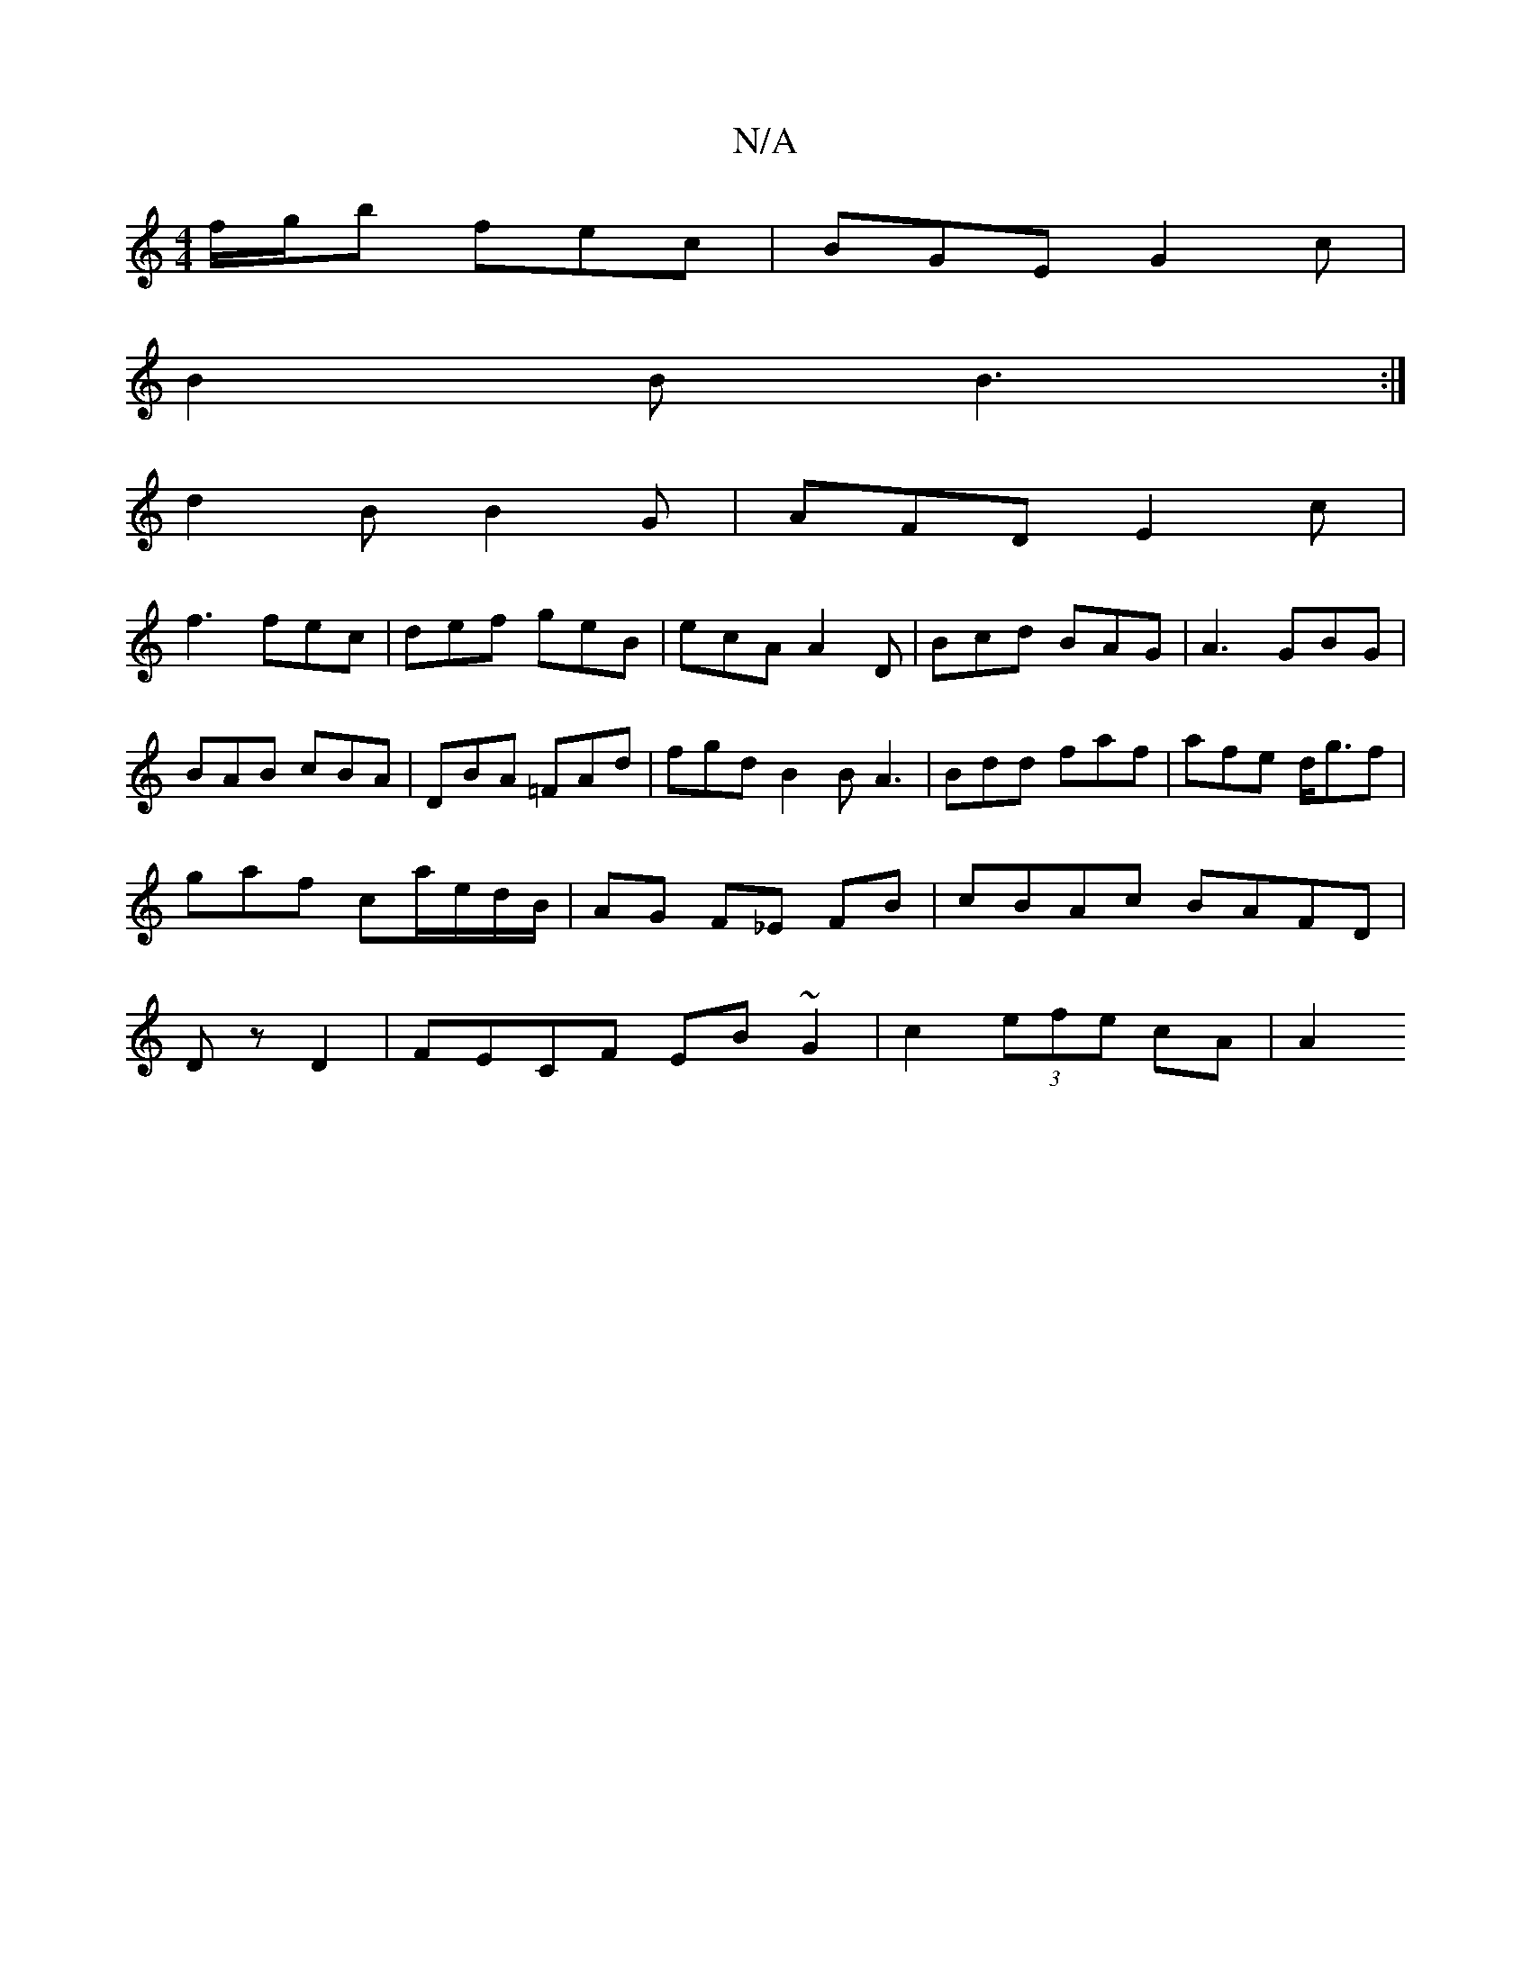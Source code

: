 X:1
T:N/A
M:4/4
R:N/A
K:Cmajor
 f/2g/2b fec|BGE G2c|
B2B B3:|
d2 B B2G|AFD E2c|
f3 fec|def geB|ecA A2D|Bcd BAG|A3 GBG|BAB cBA|DBA =FAd|fgd B2B A3|Bdd faf|afe d<gf|gaf ca/e/d/B/|AG F_E FB|cBAc BAFD|Dz D2|FECF EB ~G2|c2 (3efe cA | A2